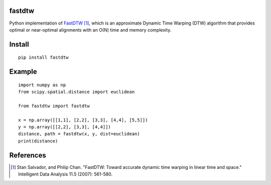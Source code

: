 fastdtw
-------

Python implementation of `FastDTW
<http://cs.fit.edu/~pkc/papers/tdm04.pdf>`_ [1]_, which is an approximate Dynamic Time Warping (DTW) algorithm that provides optimal or near-optimal alignments with an O(N) time and memory complexity.

Install
-------

::

  pip install fastdtw

Example
-------

::
  
  import numpy as np
  from scipy.spatial.distance import euclidean

  from fastdtw import fastdtw

  x = np.array([[1,1], [2,2], [3,3], [4,4], [5,5]])
  y = np.array([[2,2], [3,3], [4,4]])
  distance, path = fastdtw(x, y, dist=euclidean)
  print(distance)

References
----------

.. [1] Stan Salvador, and Philip Chan. "FastDTW: Toward accurate dynamic time warping in linear time and space." Intelligent Data Analysis 11.5 (2007): 561-580.
